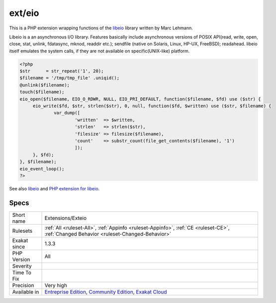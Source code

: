 .. _extensions-exteio:

.. _ext-eio:

ext/eio
+++++++

.. meta::
	:description:
		ext/eio: Extension EIO.
	:twitter:card: summary_large_image
	:twitter:site: @exakat
	:twitter:title: ext/eio
	:twitter:description: ext/eio: Extension EIO
	:twitter:creator: @exakat
	:twitter:image:src: https://www.exakat.io/wp-content/uploads/2020/06/logo-exakat.png
	:og:image: https://www.exakat.io/wp-content/uploads/2020/06/logo-exakat.png
	:og:title: ext/eio
	:og:type: article
	:og:description: Extension EIO
	:og:url: https://exakat.readthedocs.io/en/latest/Reference/Rules/ext/eio.html
	:og:locale: en
.. raw:: html	<script type="application/ld+json">{"@context":"https:\/\/schema.org","@graph":[{"@type":"WebPage","@id":"https:\/\/php-tips.readthedocs.io\/en\/latest\/Reference\/Rules\/Extensions\/Exteio.html","url":"https:\/\/php-tips.readthedocs.io\/en\/latest\/Reference\/Rules\/Extensions\/Exteio.html","name":"ext\/eio","isPartOf":{"@id":"https:\/\/www.exakat.io\/"},"datePublished":"Fri, 10 Jan 2025 09:46:17 +0000","dateModified":"Fri, 10 Jan 2025 09:46:17 +0000","description":"Extension EIO","inLanguage":"en-US","potentialAction":[{"@type":"ReadAction","target":["https:\/\/exakat.readthedocs.io\/en\/latest\/ext\/eio.html"]}]},{"@type":"WebSite","@id":"https:\/\/www.exakat.io\/","url":"https:\/\/www.exakat.io\/","name":"Exakat","description":"Smart PHP static analysis","inLanguage":"en-US"}]}</script>Extension EIO.

This is a PHP extension wrapping functions of the `libeio <http://software.schmorp.de/pkg/libeio.html>`_ library written by Marc Lehmann.

Libeio is a an asynchronous I/O library. Features basically include asynchronous versions of POSIX API(read, write, open, close, stat, unlink, fdatasync, mknod, readdir etc.); sendfile (native on Solaris, Linux, HP-UX, FreeBSD); readahead. libeio itself emulates the system calls, if they are not available on specific(UNIX-like) platform.

.. code-block:: php
   
   <?php
   $str      = str_repeat('1', 20);
   $filename = '/tmp/tmp_file' .uniqid();
   @unlink($filename);
   touch($filename);
   eio_open($filename, EIO_O_RDWR, NULL, EIO_PRI_DEFAULT, function($filename, $fd) use ($str) {
   	eio_write($fd, $str, strlen($str), 0, null, function($fd, $written) use ($str, $filename) {
   		var_dump([
   			'written'  => $written,
   			'strlen'   => strlen($str),
   			'filesize' => filesize($filename),
   			'count'    => substr_count(file_get_contents($filename), '1')
   			]);
   	}, $fd);
   }, $filename);
   eio_event_loop();
   ?>

See also `libeio <http://software.schmorp.de/pkg/libeio.html>`_ and `PHP extension for libeio  <https://github.com/rosmanov/pecl-eio>`_.


Specs
_____

+--------------+-----------------------------------------------------------------------------------------------------------------------------------------------------------------------------------------+
| Short name   | Extensions/Exteio                                                                                                                                                                       |
+--------------+-----------------------------------------------------------------------------------------------------------------------------------------------------------------------------------------+
| Rulesets     | :ref:`All <ruleset-All>`, :ref:`Appinfo <ruleset-Appinfo>`, :ref:`CE <ruleset-CE>`, :ref:`Changed Behavior <ruleset-Changed-Behavior>`                                                  |
+--------------+-----------------------------------------------------------------------------------------------------------------------------------------------------------------------------------------+
| Exakat since | 1.3.3                                                                                                                                                                                   |
+--------------+-----------------------------------------------------------------------------------------------------------------------------------------------------------------------------------------+
| PHP Version  | All                                                                                                                                                                                     |
+--------------+-----------------------------------------------------------------------------------------------------------------------------------------------------------------------------------------+
| Severity     |                                                                                                                                                                                         |
+--------------+-----------------------------------------------------------------------------------------------------------------------------------------------------------------------------------------+
| Time To Fix  |                                                                                                                                                                                         |
+--------------+-----------------------------------------------------------------------------------------------------------------------------------------------------------------------------------------+
| Precision    | Very high                                                                                                                                                                               |
+--------------+-----------------------------------------------------------------------------------------------------------------------------------------------------------------------------------------+
| Available in | `Entreprise Edition <https://www.exakat.io/entreprise-edition>`_, `Community Edition <https://www.exakat.io/community-edition>`_, `Exakat Cloud <https://www.exakat.io/exakat-cloud/>`_ |
+--------------+-----------------------------------------------------------------------------------------------------------------------------------------------------------------------------------------+


